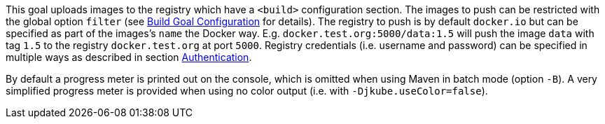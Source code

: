 
This goal uploads images to the registry which have a `<build>` configuration section. The images to push can be restricted with
the global option `filter` (see <<build-goal-configuration,Build Goal Configuration>> for details). The registry to push is by
default `docker.io` but can be specified as part of the images's `name` the Docker way.
E.g. `docker.test.org:5000/data:1.5` will push the image `data` with tag `1.5` to the registry `docker.test.org` at port
`5000`. Registry credentials (i.e. username and password) can be specified in multiple ways as described in section <<authentication,Authentication>>.

By default a progress meter is printed out on the console, which is omitted when using Maven in batch mode (option `-B`).
A very simplified progress meter is provided when using no color output (i.e. with `-Djkube.useColor=false`).
